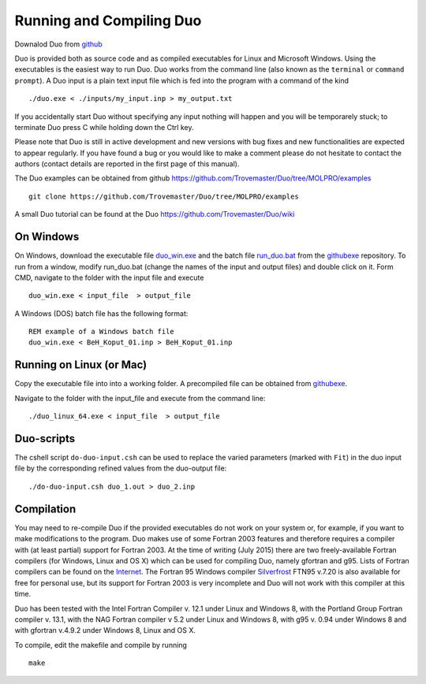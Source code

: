Running and Compiling Duo
=========================


Downalod Duo from github_

.. _github: https://github.com/Trovemaster/Duo


Duo is provided both as source code and as compiled executables for Linux and Microsoft Windows.
Using the executables is the easiest way to run Duo. Duo works from the command line (also known as the ``terminal``
or ``command prompt``).
A Duo input is a plain text input file which is fed into the program with a command of the kind
::

     ./duo.exe < ./inputs/my_input.inp > my_output.txt

If you accidentally start Duo without specifying any input nothing will happen and you will be temporarely stuck;
to terminate Duo press C while holding down the Ctrl key.

Please note that Duo is still in active development and new versions with bug fixes and new functionalities are expected to
appear regularly. If you have found a bug or you would like to make a comment please do not hesitate to contact the authors
(contact details are reported in the first page of this manual).

The Duo examples can be obtained from github https://github.com/Trovemaster/Duo/tree/MOLPRO/examples 
::

   git clone https://github.com/Trovemaster/Duo/tree/MOLPRO/examples

A small Duo tutorial can be found at the Duo https://github.com/Trovemaster/Duo/wiki


On Windows 
^^^^^^^^^^

On Windows, download the executable file duo_win.exe_ and the batch file run_duo.bat_
from the githubexe_ repository. To run from a window, modify run_duo.bat (change the names of the input and output files) 
and double click on it. Form CMD, navigate to the folder with the input file and execute
::
     
     duo_win.exe < input_file  > output_file

     
A Windows (DOS) batch file has the following format:
::
    
    REM example of a Windows batch file
    duo_win.exe < BeH_Koput_01.inp > BeH_Koput_01.inp

.. _duo_win.exe: https://github.com/Trovemaster/Duo/blob/MOLPRO/executables/duo_win.exe


.. _run_duo.bat: https://github.com/Trovemaster/Duo/blob/MOLPRO/executables/run_duo.bat


Running on Linux (or Mac)
^^^^^^^^^^^^^^^^^^^^^^^^^

Copy the executable file into into a working folder. A precompiled file can be obtained from githubexe_.

.. _githubexe: https://github.com/Trovemaster/Duo/blob/MOLPRO/executables/

Navigate to the folder with the input_file and execute from the command line: 
::
     
     ./duo_linux_64.exe < input_file  > output_file


Duo-scripts
^^^^^^^^^^^

The cshell script ``do-duo-input.csh`` can be used to replace the varied parameters (marked with ``Fit``) 
in the duo input file by the corresponding refined values from the duo-output file:
::

     ./do-duo-input.csh duo_1.out > duo_2.inp


Compilation
^^^^^^^^^^^

You may need to re-compile Duo if the provided executables do not work on your system or, for example, if you want to make modifications to the program.
Duo makes use of some Fortran 2003 features and therefore requires a compiler with (at least partial) support for Fortran 2003.
At the time of writing (July 2015) there are two freely-available Fortran compilers (for Windows, Linux and OS X) which can be used for compiling Duo, 
namely gfortran and g95.
Lists of Fortran compilers can be found on the Internet_.
The Fortran 95 Windows compiler Silverfrost_ FTN95 v.7.20 is also available for free for personal use, 
but its support for Fortran 2003 is very incomplete and Duo will not work with this compiler at this time.

.. _Internet:  http://fortranwiki.org/fortran/show/compilers


.. _Silverfrost: http://www.silverfrost.com/32/ftn95/ftn95\_personal\_edition.aspx 


Duo has been tested with the Intel Fortran Compiler v. 12.1 under Linux and Windows 8, with the Portland Group Fortran compiler v. 13.1, 
with the NAG Fortran compiler v 5.2 under Linux and Windows 8, with g95 v. 0.94 under Windows 8 and
with gfortran v.4.9.2 under Windows 8, Linux and OS X.





To compile, edit the makefile and compile by running 
::

     make



